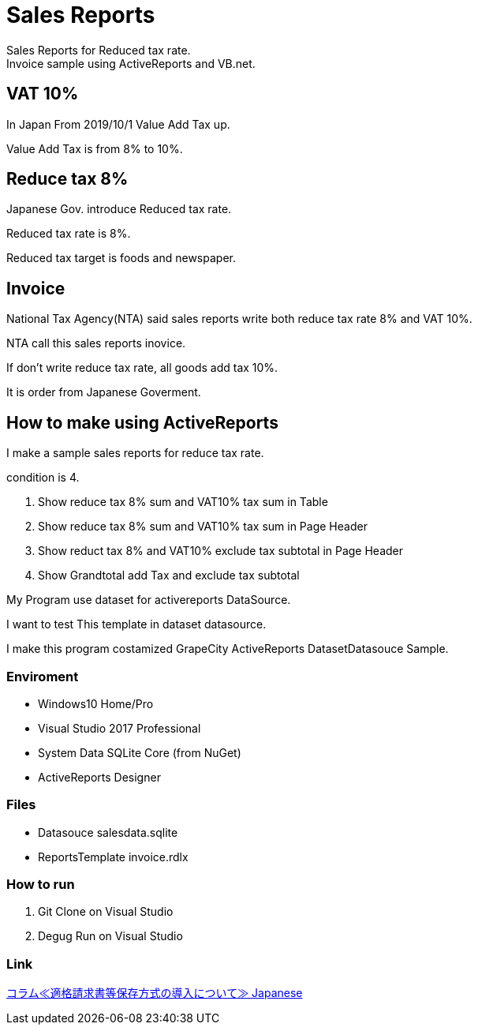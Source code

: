 = Sales Reports
Sales Reports for Reduced tax rate.
Invoice sample using ActiveReports and VB.net.

== VAT 10%

In Japan From 2019/10/1 Value Add Tax up.

Value Add Tax is from 8% to 10%.

== Reduce tax 8%

Japanese Gov. introduce Reduced tax rate.

Reduced tax rate is 8%.

Reduced tax target is foods and newspaper.

== Invoice

National Tax Agency(NTA) said sales reports write both reduce tax rate 8% and VAT 10%.

NTA call this sales reports inovice.

If don't write reduce tax rate, all goods add tax 10%.

It is order from Japanese Goverment.

== How to make using ActiveReports 

I make a sample sales reports for reduce tax rate.

condition is 4.

1. Show reduce tax 8% sum and VAT10% tax sum in Table
2. Show reduce tax 8% sum and VAT10% tax sum in Page Header
3. Show reduct tax 8% and VAT10% exclude tax subtotal in Page Header
4. Show Grandtotal add Tax and exclude tax subtotal

My Program use dataset for activereports DataSource.

I want to test This template in dataset datasource.

I make this program costamized GrapeCity ActiveReports DatasetDatasouce Sample.

=== Enviroment

- Windows10 Home/Pro
- Visual Studio 2017 Professional
- System Data SQLite Core (from NuGet)
- ActiveReports Designer

=== Files

- Datasouce salesdata.sqlite
- ReportsTemplate invoice.rdlx

=== How to run

1. Git Clone on Visual Studio
2. Degug Run on Visual Studio

=== Link

https://www.nta.go.jp/publication/pamph/koho/kurashi/html/01_5.htm[コラム≪適格請求書等保存方式の導入について≫ Japanese]
